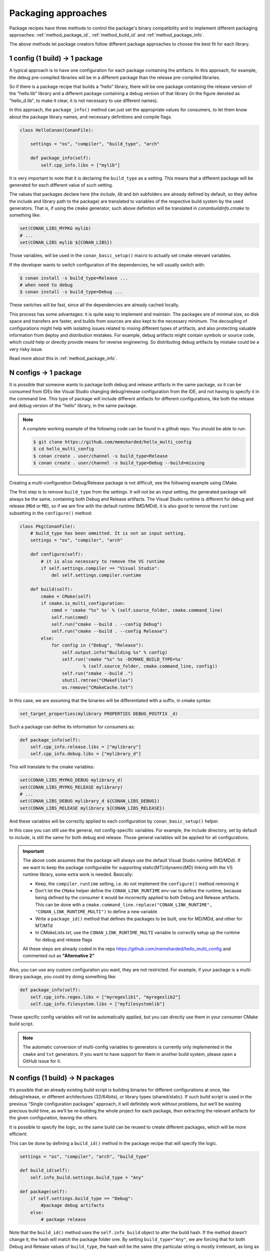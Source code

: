 Packaging approaches
====================

Package recipes have three methods to control the package's binary compatibility and to implement
different packaging approaches: :ref:`method_package_id`, :ref:`method_build_id` and :ref:`method_package_info`.

The above methods let package creators follow different package approaches to choose
the best fit for each library.

1 config (1 build) -> 1 package
-------------------------------

A typical approach is to have one configuration for each package containing the artifacts.
In this approach, for example, the debug pre-compiled libraries will be in a different package than the
release pre-compiled libraries.

So if there is a package recipe that builds a “hello” library, there will be one package containing
the release version of the "hello.lib" library and a different package containing a debug version of
that library (in the figure denoted as "hello_d.lib", to make it clear, it is not necessary to use
different names). 

.. image:: /images/single_conf_packages.png
    :height: 300 px
    :width: 400 px
    :align: center

In this approach, the ``package_info()`` method can just set the appropriate values for consumers,
to let them know about the package library names, and necessary definitions and compile flags.

.. code-block:: python

    class HelloConan(ConanFile):

        settings = "os", "compiler", "build_type", "arch"
        
        def package_info(self):
            self.cpp_info.libs = ["mylib"]

It is very important to note that it is declaring the ``build_type`` as a setting. This means that a
different package will be generated for each different value of such setting.

The values that packages declare here (the *include*, *lib* and *bin* subfolders are already
defined by default, so they define the include and library path to the package) are translated
to variables of the respective build system by the used generators. That is, if using the ``cmake``
generator, such above definition will be translated in *conanbuildinfo.cmake* to something like:

.. code-block:: cmake

    set(CONAN_LIBS_MYPKG mylib)
    # ...
    set(CONAN_LIBS mylib ${CONAN_LIBS})

Those variables, will be used in the ``conan_basic_setup()`` macro to actually set cmake relevant
variables.

If the developer wants to switch configuration of the dependencies, he will usually switch with:

.. code-block:: bash

    $ conan install -s build_type=Release ...
    # when need to debug
    $ conan install -s build_type=Debug ...

These switches will be fast, since all the dependencies are already cached locally.

This process has some advantages: it is quite easy to implement and maintain. The packages are of
minimal size, so disk space and transfers are faster, and builds from sources are also kept to the
necessary minimum. The decoupling of configurations might help with isolating issues related to
mixing different types of artifacts, and also protecting valuable information from deploy and
distribution mistakes. For example, debug artifacts might contain symbols or source code, which
could help or directly provide means for reverse engineering. So distributing debug artifacts by
mistake could be a very risky issue.

Read more about this in :ref:`method_package_info`.

N configs -> 1 package
----------------------

It is possible that someone wants to package both debug and release artifacts in the same package,
so it can be consumed from IDEs like Visual Studio changing debug/release configuration from the
IDE, and not having to specify it in the command line. This type of package will include different
artifacts for different configurations, like both the release and debug version of the "hello"
library, in the same package.

.. image:: /images/multi_conf_packages.png
    :height: 300 px
    :width: 400 px
    :align: center

.. note::

    A complete working example of the following code can be found in a github repo. You should be
    able to run:

    .. code:: bash

        $ git clone https://github.com/memsharded/hello_multi_config
        $ cd hello_multi_config
        $ conan create . user/channel -s build_type=Release
        $ conan create . user/channel -s build_type=Debug --build=missing

Creating a multi-configuration Debug/Release package is not difficult, see the following example
using CMake.

The first step is to remove ``build_type`` from the settings. It will not be an input setting, the
generated package will always be the same, containing both Debug and Release artifacts.
The Visual Studio runtime is different for debug and release (``MDd`` or ``MD``), so if we are fine
with the default runtime (MD/MDd), it is also good to remove the ``runtime`` subsetting in the
``configure()`` method:


.. code-block:: python

    class Pkg(ConanFile):
        # build_type has been ommitted. It is not an input setting.
        settings = "os", "compiler", "arch"

        def configure(self):
            # it is also necessary to remove the VS runtime
            if self.settings.compiler == "Visual Studio":
                del self.settings.compiler.runtime

        def build(self):
            cmake = CMake(self)
            if cmake.is_multi_configuration:
                cmmd = 'cmake "%s" %s' % (self.source_folder, cmake.command_line)
                self.run(cmmd)
                self.run("cmake --build . --config Debug")
                self.run("cmake --build . --config Release")
            else:
                for config in ("Debug", "Release"):
                    self.output.info("Building %s" % config)
                    self.run('cmake "%s" %s -DCMAKE_BUILD_TYPE=%s'
                            % (self.source_folder, cmake.command_line, config))
                    self.run("cmake --build .")
                    shutil.rmtree("CMakeFiles")
                    os.remove("CMakeCache.txt")

In this case, we are assuming that the binaries will be differentiated with a suffix, in cmake
syntax:

.. code-block:: cmake

    set_target_properties(mylibrary PROPERTIES DEBUG_POSTFIX _d)

Such a package can define its information for consumers as:

.. code-block:: python

    def package_info(self):
        self.cpp_info.release.libs = ["mylibrary"]
        self.cpp_info.debug.libs = ["mylibrary_d"]

This will translate to the cmake variables:

.. code-block:: cmake

    set(CONAN_LIBS_MYPKG_DEBUG mylibrary_d)
    set(CONAN_LIBS_MYPKG_RELEASE mylibrary)
    # ...
    set(CONAN_LIBS_DEBUG mylibrary_d ${CONAN_LIBS_DEBUG})
    set(CONAN_LIBS_RELEASE mylibrary ${CONAN_LIBS_RELEASE})

And these variables will be correctly applied to each configuration by ``conan_basic_setup()``
helper.

In this case you can still use the general, not config-specific variables. For example, the include
directory, set by default to *include*, is still the same for both debug and release. Those general
variables will be applied for all configurations.

.. important::

    The above code assumes that the package will always use the default Visual Studio runtime (MD/MDd).
    If we want to keep the package configurable for supporting static(MT)/dynamic(MD) linking with the VS runtime
    library, some extra work is needed. Basically:

    - Keep, the ``compiler.runtime`` setting, i.e. do not implement the ``configure()`` method removing it
    - Don't let the ``CMake`` helper define the ``CONAN_LINK_RUNTIME`` env-var to define the runtime, because
      being defined by the consumer it would be incorrectly applied to both Debug and Release artifacts.
      This can be done with a ``cmake.command_line.replace("CONAN_LINK_RUNTIME", "CONAN_LINK_RUNTIME_MULTI")``
      to define a new variable
    - Write a ``package_id()`` method that defines the packages to be built, one for MD/MDd, and other for MT/MTd
    - In *CMakeLists.txt*, use the ``CONAN_LINK_RUNTIME_MULTI`` variable to correctly setup up the runtime for
      debug and release flags

    All these steps are already coded in the repo https://github.com/memsharded/hello_multi_config and commented
    out as **"Alternative 2"**

Also, you can use any custom configuration you want, they are not restricted. For example, if
your package is a multi-library package, you could try doing something like:

.. code-block:: python

    def package_info(self):
        self.cpp_info.regex.libs = ["myregexlib1", "myregexlib2"]
        self.cpp_info.filesystem.libs = ["myfilesystemlib"]

These specific config variables will not be automatically applied, but you can directly use them
in your consumer CMake build script.

.. note::

    The automatic conversion of multi-config variables to generators is currently only implemented
    in the ``cmake`` and ``txt`` generators. If you want to have support for them in another
    build system, please open a GitHub issue for it.

N configs (1 build) -> N packages
---------------------------------

It’s possible that an already existing build script is building binaries for different
configurations at once, like debug/release, or different architectures (32/64bits), or library types
(shared/static). If such build script is used in the previous “Single configuration packages”
approach, it will definitely work without problems, but we’ll be wasting precious build time, as
we’ll be re-building the whole project for each package, then extracting the relevant artifacts for
the given configuration, leaving the others.

It is possible to specify the logic, so the same build can be reused to create different packages,
which will be more efficient:

.. image:: /images/build_once.png
    :height: 300 px
    :width: 400 px
    :align: center

This can be done by defining a ``build_id()`` method in the package recipe that will specify the
logic.

.. code-block:: python

    settings = "os", "compiler", "arch", "build_type"

    def build_id(self):
        self.info_build.settings.build_type = "Any"

    def package(self):
        if self.settings.build_type == "Debug":
            #package debug artifacts
        else: 
            # package release

Note that the ``build_id()`` method uses the ``self.info_build`` object to alter the build hash. If
the method doesn’t change it, the hash will match the package folder one. By setting
``build_type="Any"``, we are forcing that for both Debug and Release values of ``build_type``, the
hash will be the same (the particular string is mostly irrelevant, as long as it is the same for
both configurations). Note that the build hash ``sha3`` will be different of both ``sha1`` and
``sha2`` package identifiers.

This doesn’t imply that there will be strictly one build folder. There will be a build folder for
every configuration (architecture, compiler version, etc). So if we just have Debug/Release build
types, and we’re producing N packages for N different configurations, we’ll have N/2 build folders,
saving half of the build time.

Read more about this in :ref:`method_build_id`.
